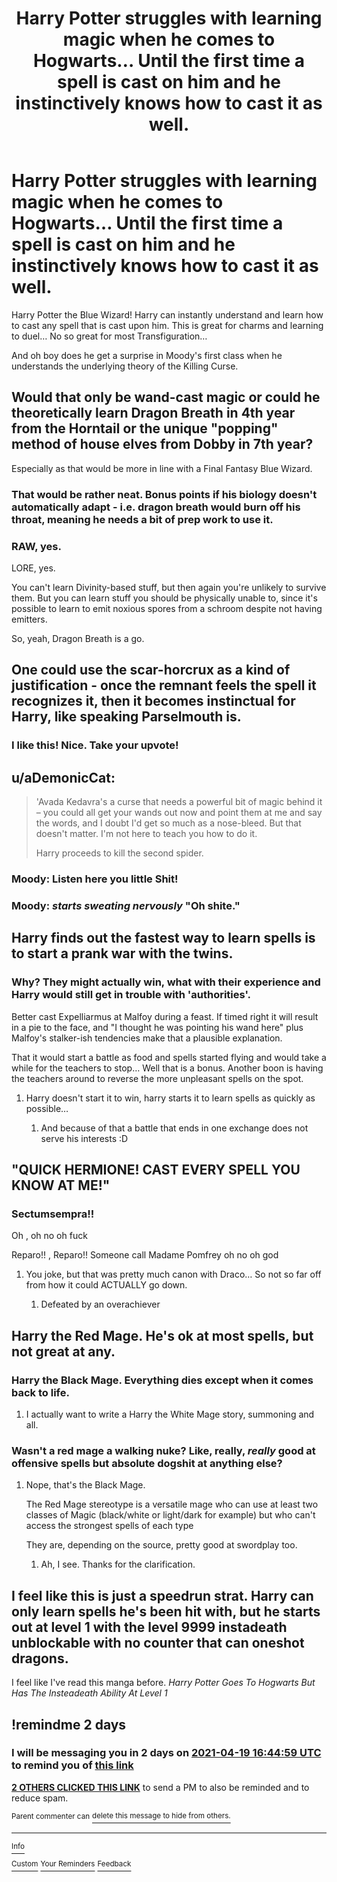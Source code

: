 #+TITLE: Harry Potter struggles with learning magic when he comes to Hogwarts... Until the first time a spell is cast on him and he instinctively knows how to cast it as well.

* Harry Potter struggles with learning magic when he comes to Hogwarts... Until the first time a spell is cast on him and he instinctively knows how to cast it as well.
:PROPERTIES:
:Author: Dragonblade0123
:Score: 139
:DateUnix: 1618631936.0
:DateShort: 2021-Apr-17
:FlairText: Prompt
:END:
Harry Potter the Blue Wizard! Harry can instantly understand and learn how to cast any spell that is cast upon him. This is great for charms and learning to duel... No so great for most Transfiguration...

And oh boy does he get a surprise in Moody's first class when he understands the underlying theory of the Killing Curse.


** Would that only be wand-cast magic or could he theoretically learn Dragon Breath in 4th year from the Horntail or the unique "popping" method of house elves from Dobby in 7th year?

Especially as that would be more in line with a Final Fantasy Blue Wizard.
:PROPERTIES:
:Author: MikeMystery13
:Score: 35
:DateUnix: 1618649400.0
:DateShort: 2021-Apr-17
:END:

*** That would be rather neat. Bonus points if his biology doesn't automatically adapt - i.e. dragon breath would burn off his throat, meaning he needs a bit of prep work to use it.
:PROPERTIES:
:Author: Uncommonality
:Score: 15
:DateUnix: 1618659349.0
:DateShort: 2021-Apr-17
:END:


*** RAW, yes.

LORE, yes.

You can't learn Divinity-based stuff, but then again you're unlikely to survive them. But you can learn stuff you should be physically unable to, since it's possible to learn to emit noxious spores from a schroom despite not having emitters.

So, yeah, Dragon Breath is a go.
:PROPERTIES:
:Author: PuzzleheadedPool1
:Score: 9
:DateUnix: 1618669380.0
:DateShort: 2021-Apr-17
:END:


** One could use the scar-horcrux as a kind of justification - once the remnant feels the spell it recognizes it, then it becomes instinctual for Harry, like speaking Parselmouth is.
:PROPERTIES:
:Author: nescienceescape
:Score: 84
:DateUnix: 1618633364.0
:DateShort: 2021-Apr-17
:END:

*** I like this! Nice. Take your upvote!
:PROPERTIES:
:Author: Dragonblade0123
:Score: 8
:DateUnix: 1618677506.0
:DateShort: 2021-Apr-17
:END:


** u/aDemonicCat:
#+begin_quote
  'Avada Kedavra's a curse that needs a powerful bit of magic behind it -- you could all get your wands out now and point them at me and say the words, and I doubt I'd get so much as a nose-bleed. But that doesn't matter. I'm not here to teach you how to do it.

  Harry proceeds to kill the second spider.
#+end_quote
:PROPERTIES:
:Author: aDemonicCat
:Score: 76
:DateUnix: 1618635374.0
:DateShort: 2021-Apr-17
:END:

*** Moody: Listen here you little Shit!
:PROPERTIES:
:Author: Dragonblade0123
:Score: 29
:DateUnix: 1618677542.0
:DateShort: 2021-Apr-17
:END:


*** Moody: /starts sweating nervously/ "Oh shite."
:PROPERTIES:
:Author: theJandJ
:Score: 3
:DateUnix: 1618759607.0
:DateShort: 2021-Apr-18
:END:


** Harry finds out the fastest way to learn spells is to start a prank war with the twins.
:PROPERTIES:
:Author: Blaze_Vortex
:Score: 45
:DateUnix: 1618647796.0
:DateShort: 2021-Apr-17
:END:

*** Why? They might actually win, what with their experience and Harry would still get in trouble with 'authorities'.

Better cast Expelliarmus at Malfoy during a feast. If timed right it will result in a pie to the face, and "I thought he was pointing his wand here" plus Malfoy's stalker-ish tendencies make that a plausible explanation.

That it would start a battle as food and spells started flying and would take a while for the teachers to stop... Well that is a bonus. Another boon is having the teachers around to reverse the more unpleasant spells on the spot.
:PROPERTIES:
:Author: PuzzleheadedPool1
:Score: 9
:DateUnix: 1618669103.0
:DateShort: 2021-Apr-17
:END:

**** Harry doesn't start it to win, harry starts it to learn spells as quickly as possible...
:PROPERTIES:
:Author: CommodorNorrington
:Score: 18
:DateUnix: 1618675032.0
:DateShort: 2021-Apr-17
:END:

***** And because of that a battle that ends in one exchange does not serve his interests :D
:PROPERTIES:
:Author: PuzzleheadedPool1
:Score: 4
:DateUnix: 1618677173.0
:DateShort: 2021-Apr-17
:END:


** "QUICK HERMIONE! CAST EVERY SPELL YOU KNOW AT ME!"
:PROPERTIES:
:Author: daniboyi
:Score: 41
:DateUnix: 1618652531.0
:DateShort: 2021-Apr-17
:END:

*** Sectumsempra!!

Oh , oh no oh fuck

Reparo!! , Reparo!! Someone call Madame Pomfrey oh no oh god
:PROPERTIES:
:Author: TheGreatNemoNobody
:Score: 36
:DateUnix: 1618657216.0
:DateShort: 2021-Apr-17
:END:

**** You joke, but that was pretty much canon with Draco... So not so far off from how it could ACTUALLY go down.
:PROPERTIES:
:Author: Dragonblade0123
:Score: 22
:DateUnix: 1618677634.0
:DateShort: 2021-Apr-17
:END:

***** Defeated by an overachiever
:PROPERTIES:
:Author: TheGreatNemoNobody
:Score: 1
:DateUnix: 1618860433.0
:DateShort: 2021-Apr-19
:END:


** Harry the Red Mage. He's ok at most spells, but not great at any.
:PROPERTIES:
:Author: will1707
:Score: 8
:DateUnix: 1618658906.0
:DateShort: 2021-Apr-17
:END:

*** Harry the Black Mage. Everything dies except when it comes back to life.
:PROPERTIES:
:Author: IDontHavePlan
:Score: 12
:DateUnix: 1618662808.0
:DateShort: 2021-Apr-17
:END:

**** I actually want to write a Harry the White Mage story, summoning and all.
:PROPERTIES:
:Author: Dragonblade0123
:Score: 2
:DateUnix: 1618677704.0
:DateShort: 2021-Apr-17
:END:


*** Wasn't a red mage a walking nuke? Like, really, /really/ good at offensive spells but absolute dogshit at anything else?
:PROPERTIES:
:Author: theJandJ
:Score: 2
:DateUnix: 1618759715.0
:DateShort: 2021-Apr-18
:END:

**** Nope, that's the Black Mage.

The Red Mage stereotype is a versatile mage who can use at least two classes of Magic (black/white or light/dark for example) but who can't access the strongest spells of each type

They are, depending on the source, pretty good at swordplay too.
:PROPERTIES:
:Author: will1707
:Score: 5
:DateUnix: 1618759900.0
:DateShort: 2021-Apr-18
:END:

***** Ah, I see. Thanks for the clarification.
:PROPERTIES:
:Author: theJandJ
:Score: 2
:DateUnix: 1618759973.0
:DateShort: 2021-Apr-18
:END:


** I feel like this is just a speedrun strat. Harry can only learn spells he's been hit with, but he starts out at level 1 with the level 9999 instadeath unblockable with no counter that can oneshot dragons.

I feel like I've read this manga before. /Harry Potter Goes To Hogwarts But Has The Insteadeath Ability At Level 1/
:PROPERTIES:
:Author: geosmin7
:Score: 6
:DateUnix: 1618700379.0
:DateShort: 2021-Apr-18
:END:


** !remindme 2 days
:PROPERTIES:
:Author: ThePurpleSystem
:Score: 1
:DateUnix: 1618677899.0
:DateShort: 2021-Apr-17
:END:

*** I will be messaging you in 2 days on [[http://www.wolframalpha.com/input/?i=2021-04-19%2016:44:59%20UTC%20To%20Local%20Time][*2021-04-19 16:44:59 UTC*]] to remind you of [[https://www.reddit.com/r/HPfanfiction/comments/msjk8v/harry_potter_struggles_with_learning_magic_when/guvfjxs/?context=3][*this link*]]

[[https://www.reddit.com/message/compose/?to=RemindMeBot&subject=Reminder&message=%5Bhttps%3A%2F%2Fwww.reddit.com%2Fr%2FHPfanfiction%2Fcomments%2Fmsjk8v%2Fharry_potter_struggles_with_learning_magic_when%2Fguvfjxs%2F%5D%0A%0ARemindMe%21%202021-04-19%2016%3A44%3A59%20UTC][*2 OTHERS CLICKED THIS LINK*]] to send a PM to also be reminded and to reduce spam.

^{Parent commenter can} [[https://www.reddit.com/message/compose/?to=RemindMeBot&subject=Delete%20Comment&message=Delete%21%20msjk8v][^{delete this message to hide from others.}]]

--------------

[[https://www.reddit.com/r/RemindMeBot/comments/e1bko7/remindmebot_info_v21/][^{Info}]]

[[https://www.reddit.com/message/compose/?to=RemindMeBot&subject=Reminder&message=%5BLink%20or%20message%20inside%20square%20brackets%5D%0A%0ARemindMe%21%20Time%20period%20here][^{Custom}]]
[[https://www.reddit.com/message/compose/?to=RemindMeBot&subject=List%20Of%20Reminders&message=MyReminders%21][^{Your Reminders}]]
[[https://www.reddit.com/message/compose/?to=Watchful1&subject=RemindMeBot%20Feedback][^{Feedback}]]
:PROPERTIES:
:Author: RemindMeBot
:Score: 1
:DateUnix: 1618677955.0
:DateShort: 2021-Apr-17
:END:
